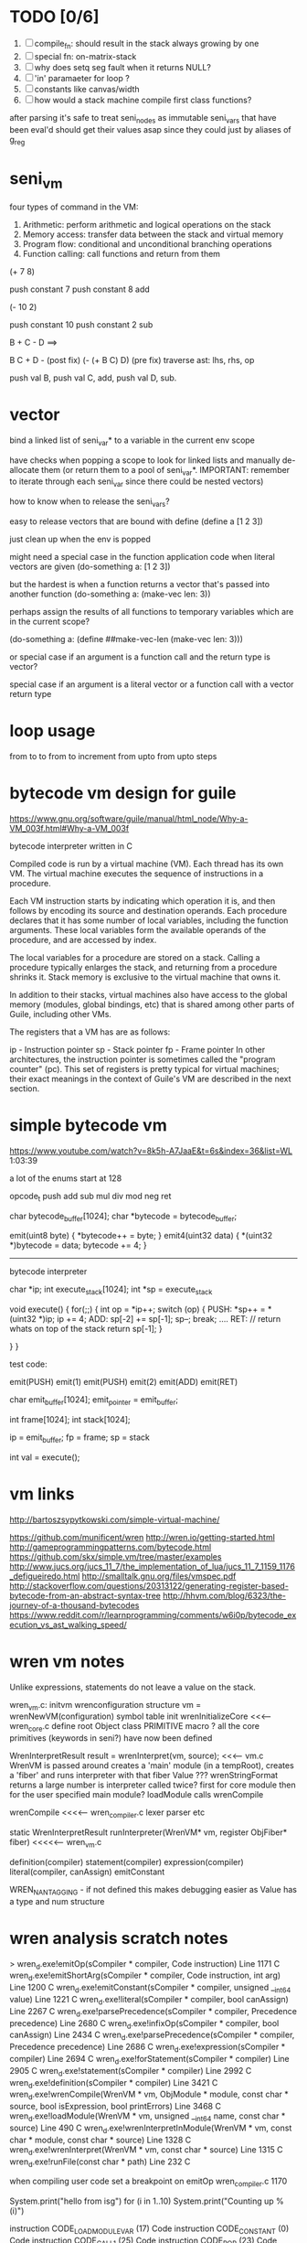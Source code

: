 * TODO [0/6]
  1. [ ] compile_fn: should result in the stack always growing by one
  2. [ ] special fn: on-matrix-stack
  3. [ ] why does setq seg fault when it returns NULL?
  4. [ ] 'in' paramaeter for loop ?
  5. [ ] constants like canvas/width
  6. [ ] how would a stack machine compile first class functions?



after parsing it's safe to treat seni_nodes as immutable
seni_vars that have been eval'd should get their values asap since they could just by aliases of g_reg
* seni_vm
  four types of command in the VM:
  1. Arithmetic: perform arithmetic and logical operations on the stack
  2. Memory access: transfer data between the stack and virtual memory
  3. Program flow: conditional and unconditional branching operations
  4. Function calling: call functions and return from them

(+ 7 8)

push constant 7
push constant 8
add


(- 10 2)

push constant 10
push constant 2
sub

B + C - D  ==> 

B C + D -  (post fix)
(- (+ B C) D) (pre fix)
traverse ast: lhs, rhs, op


push val B,
push val C, 
add,
push val D,
sub. 


* vector
bind a linked list of seni_var* to a variable in the current env scope

have checks when popping a scope to look for linked lists and manually de-allocate them (or return them to a pool of seni_var*. IMPORTANT: remember to iterate through each seni_var since there could be nested vectors)

how to know when to release the seni_vars?


easy to release vectors that are bound with define
(define a [1 2 3])

just clean up when the env is popped


might need a special case in the function application code when literal vectors are given
(do-something a: [1 2 3])


but the hardest is when a function returns a vector that's passed into another function
(do-something a: (make-vec len: 3))

perhaps assign the results of all functions to temporary variables which are in the current scope?

(do-something a: (define ##make-vec-len (make-vec len: 3)))

or special case if an argument is a function call and the return type is vector?



special case if an argument is a literal vector or a function call with a vector return type


* loop usage
from to
to
from to increment
from upto
from upto steps

* bytecode vm design for guile
  https://www.gnu.org/software/guile/manual/html_node/Why-a-VM_003f.html#Why-a-VM_003f

  bytecode interpreter written in C



Compiled code is run by a virtual machine (VM). Each thread has its own VM. The virtual machine executes the sequence of instructions in a procedure.

Each VM instruction starts by indicating which operation it is, and then follows by encoding its source and destination operands. Each procedure declares that it has some number of local variables, including the function arguments. These local variables form the available operands of the procedure, and are accessed by index.

The local variables for a procedure are stored on a stack. Calling a procedure typically enlarges the stack, and returning from a procedure shrinks it. Stack memory is exclusive to the virtual machine that owns it.

In addition to their stacks, virtual machines also have access to the global memory (modules, global bindings, etc) that is shared among other parts of Guile, including other VMs.

The registers that a VM has are as follows:

ip - Instruction pointer
sp - Stack pointer
fp - Frame pointer
In other architectures, the instruction pointer is sometimes called the "program counter" (pc). This set of registers is pretty typical for virtual machines; their exact meanings in the context of Guile's VM are described in the next section.



  

* simple bytecode vm
  https://www.youtube.com/watch?v=8k5h-A7JaaE&t=6s&index=36&list=WL
  1:03:39

  a lot of the enums start at 128

  opcode_t
  push add sub mul div mod neg ret

  char bytecode_buffer[1024];
  char *bytecode = bytecode_buffer;

  emit(uint8 byte) {
    *bytecode++ = byte;
  }
  emit4(uint32 data) {
    *(uint32 *)bytecode = data;
    bytecode += 4;
  }

  ---------------------------------------------------------------------------

  bytecode interpreter

  char *ip;
  int execute_stack[1024];
  int *sp = execute_stack

  void execute() {
    for(;;) {
      int op = *ip++;
      switch (op) {
      PUSH:
        *sp++ = *(uint32 *)ip;
        ip += 4;
      ADD:
        sp[-2] += sp[-1];
        sp--;
        break;
        ....
      RET:
        // return whats on top of the stack
        return sp[-1];
      }
 
    }
  }


  test code:

  emit(PUSH)
  emit(1)
  emit(PUSH)
  emit(2)
  emit(ADD)
  emit(RET)


  char emit_buffer[1024];
  emit_pointer = emit_buffer;

  int frame[1024];
  int stack[1024];

  ip = emit_buffer;
  fp = frame;
  sp = stack

  int val = execute();




* vm links
  http://bartoszsypytkowski.com/simple-virtual-machine/

  https://github.com/munificent/wren
  http://wren.io/getting-started.html
  http://gameprogrammingpatterns.com/bytecode.html
  https://github.com/skx/simple.vm/tree/master/examples
  http://www.jucs.org/jucs_11_7/the_implementation_of_lua/jucs_11_7_1159_1176_defigueiredo.html
  http://smalltalk.gnu.org/files/vmspec.pdf
  http://stackoverflow.com/questions/20313122/generating-register-based-bytecode-from-an-abstract-syntax-tree
  http://hhvm.com/blog/6323/the-journey-of-a-thousand-bytecodes
  https://www.reddit.com/r/learnprogramming/comments/w6i0p/bytecode_execution_vs_ast_walking_speed/

* wren vm notes
  Unlike expressions, statements do not leave a value on the stack.


  wren_vm.c:
  initvm
    wrenconfiguration structure
    vm = wrenNewVM(configuration)
      symbol table init
      wrenInitializeCore                <<<-- wren_core.c
        define root Object class
        PRIMITIVE macro ?
        all the core primitives (keywords in seni?) have now been defined

  WrenInterpretResult result = wrenInterpret(vm, source); <<<-- vm.c
    WrenVM is passed around
    creates a 'main' module (in a tempRoot), creates a 'fiber' and runs interpreter with that fiber
      Value ???
      wrenStringFormat returns a large number
  is interpreter called twice? first for core module then for the user specified main module?
  loadModule calls wrenCompile
  
  wrenCompile <<<<-- wren_compiler.c
    lexer parser etc
    

  static WrenInterpretResult runInterpreter(WrenVM* vm, register ObjFiber* fiber) <<<<<-- wren_vm.c

  definition(compiler)
  statement(compiler)
  expression(compiler)
  literal(compiler, canAssign)
  emitConstant

  WREN_NAN_TAGGING - if not defined this makes debugging easier as Value has a type and num structure


* wren analysis scratch notes
>	wren_d.exe!emitOp(sCompiler * compiler, Code instruction) Line 1171	C
 	wren_d.exe!emitShortArg(sCompiler * compiler, Code instruction, int arg) Line 1200	C
 	wren_d.exe!emitConstant(sCompiler * compiler, unsigned __int64 value) Line 1221	C
 	wren_d.exe!literal(sCompiler * compiler, bool canAssign) Line 2267	C
 	wren_d.exe!parsePrecedence(sCompiler * compiler, Precedence precedence) Line 2680	C
 	wren_d.exe!infixOp(sCompiler * compiler, bool canAssign) Line 2434	C
 	wren_d.exe!parsePrecedence(sCompiler * compiler, Precedence precedence) Line 2686	C
 	wren_d.exe!expression(sCompiler * compiler) Line 2694	C
 	wren_d.exe!forStatement(sCompiler * compiler) Line 2905	C
 	wren_d.exe!statement(sCompiler * compiler) Line 2992	C
 	wren_d.exe!definition(sCompiler * compiler) Line 3421	C
 	wren_d.exe!wrenCompile(WrenVM * vm, ObjModule * module, const char * source, bool isExpression, bool printErrors) Line 3468	C
 	wren_d.exe!loadModule(WrenVM * vm, unsigned __int64 name, const char * source) Line 490	C
 	wren_d.exe!wrenInterpretInModule(WrenVM * vm, const char * module, const char * source) Line 1328	C
 	wren_d.exe!wrenInterpret(WrenVM * vm, const char * source) Line 1315	C
 	wren_d.exe!runFile(const char * path) Line 232	C






  when compiling user code set a breakpoint on emitOp wren_compiler.c 1170

  System.print("hello from isg")
  for (i in 1..10) System.print("Counting up %(i)")

  instruction	CODE_LOAD_MODULE_VAR (17)	Code
  instruction	CODE_CONSTANT (0)	Code
	instruction	CODE_CALL_1 (25)	Code
	instruction	CODE_POP (23)	Code
	instruction	CODE_CONSTANT (0)	Code
	instruction	CODE_CONSTANT (0)	Code
	instruction	CODE_CALL_1 (25)	Code
	instruction	CODE_NULL (1)	Code
	instruction	CODE_LOAD_LOCAL_0 (4)	Code
	instruction	CODE_LOAD_LOCAL_1 (5)	Code
	instruction	CODE_CALL_1 (25)	Code
	instruction	CODE_STORE_LOCAL (14)	Code
	instruction	CODE_JUMP_IF (60)	Code
	instruction	CODE_LOAD_LOCAL_0 (4)	Code
	instruction	CODE_LOAD_LOCAL_1 (5)	Code
	instruction	CODE_CALL_1 (25)	Code
	instruction	CODE_LOAD_MODULE_VAR (17)	Code
	instruction	CODE_LOAD_MODULE_VAR (17)	Code
	instruction	CODE_CALL_0 (24)	Code
	instruction	CODE_CONSTANT (0)	Code
	instruction	CODE_CALL_1 (25)	Code
	instruction	CODE_LOAD_LOCAL_2 (6)	Code
	instruction	CODE_CALL_1 (25)	Code
	instruction	CODE_CONSTANT (0)	Code
	instruction	CODE_CALL_1 (25)	Code
	instruction	CODE_CALL_0 (24)	Code
	instruction	CODE_CALL_1 (25)	Code
	instruction	CODE_POP (23)	Code
	instruction	CODE_LOOP (59)	Code




* wren build shenanigans

Build Events -> Command Line had the following pasted in:

python ../../libuv.py download
python ../../libuv.py build -32

* timings

<2017-05-07 Sun>

A. full run but with SUB popping the stack

Eval Time taken 2 seconds 568 milliseconds
VM Time taken 2 seconds 986 milliseconds


--------------------------------------------------------------------------------

B. early return from vm_interpret

Eval Time taken 2 seconds 568 milliseconds
VM Time taken 0 seconds 0 milliseconds

--------------------------------------------------------------------------------

C. replacing safe_var_move with simpler dest.value.i = src.value.i

Eval Time taken 2 seconds 570 milliseconds
VM Time taken 2 seconds 945 milliseconds

--------------------------------------------------------------------------------

D. keeping a local variable indicating stack position and doing simple pointer increment/decrements

Eval Time taken 2 seconds 568 milliseconds
VM Time taken 1 seconds 552 milliseconds

--------------------------------------------------------------------------------

E. C + D

Eval Time taken 2 seconds 568 milliseconds
VM Time taken 1 seconds 502 milliseconds

--------------------------------------------------------------------------------

F. D + using 'register' keyword on commonly accessed variables in interpreter loop

Eval Time taken 2 seconds 665 milliseconds
VM Time taken 0 seconds 759 milliseconds

(/ 2665.0 759)
3.5111989459815547

* looking up arguments during bytecode execution

given:

(fn (something alpha: 10 beta: 20)
    (+ alpha beta))

assuming that the wlut values are:

| something | 42 |
| alpha     | 53 |
| beta      | 67 |

the MEM_SEG_ARGUMENT memory will be:

| 0 | 53 |
| 1 | 10 |
| 2 | 67 |
| 3 | 20 |

the fn_info->argument_offsets array would be:

| 0 | 53 |
| 1 | 67 |

then:
// finding argument location of 'beta':

index = get_argument_mapping(fn_info, 67); // returns 1
index_into_arguments_memory = (index * 2) + 1




--------------------------------------------------------------------------------
--------------------------------------------------------------------------------

invoking a function would involve:
1. setting up the ARG memory with the default arguments given in the function signature (CALL_PREP ???)
2. overwriting particular values with those from the invocation (RET followed by PUSH/POP to change arg mem)
3. actually calling the function (CALL straight into function body, followed by RET)

fn_info would then have 2 addresses - 1 for setting up args, the other for the body


* stack layout

(fn (adder a: 9 b: 8) (+ a b)) (adder a: 5 b: 3)
0	JUMP	+14
1	PUSH	CONST	1
2	POP	ARG	0
3	PUSH	CONST	9
4	POP	ARG	1
5	PUSH	CONST	2
6	POP	ARG	2
7	PUSH	CONST	8
8	POP	ARG	3
9	RET	KEEP_ARGS
10	PUSH	ARG	1
11	PUSH	ARG	3
12	ADD
13	RET	
14	CALL	1
15	PUSH	CONST	5
16	POP	ARG	1
17	PUSH	CONST	3
18	POP	ARG	3
19	CALL	10
20	STOP






start of interpret	sp:55 global:0 local:45 args:13 ip:0 fp:10

Before CALL	sp:55 global:0 local:45 args:13 ip:0 fp:10
After CALL	sp:100 global:0 local:90 args:58 ip:15 fp:55

Before RET	sp:100 global:0 local:90 args:58 ip:15 fp:55
After RET	sp:55 global:0 local:43 args:58 ip:15 fp:8

Before CALL	sp:55 global:0 local:43 args:58 ip:15 fp:8
After CALL	sp:100 global:0 local:90 args:58 ip:20 fp:55

add returned 5 + 3 = 8

Before RET	sp:100 global:0 local:90 args:58 ip:20 fp:55
After RET	sp:3 global:0 local:43 args:11 ip:20 fp:8

stop	sp:3 global:0 local:43 args:11 ip:20 fp:8

hi	sp:3 global:0 local:43 args:11 ip:20 fp:8

debug_id:0 id:0 unknown seni_var type : 0 vv


  stack size: 1024

  | label  |    index | desc.                     | value |
  |--------+----------+---------------------------+-------|
  |        |          | initial                   |       |
  |--------+----------+---------------------------+-------|
  | global |   0 -> 9 | MEMORY_GLOBAL_SIZE (10)   |       |
  | fp     |       10 |                           |       |
  | sp     |       11 |                           |       |
  | ip     |       12 |                           |       |
  | args   | 13 -> 44 | MEMORY_ARGUMENT_SIZE (32) |       |
  | local  | 45 -> 54 | MEMORY_LOCAL_SIZE (10)    |       |
  | sp     |       55 |                           |       |
  |--------+----------+---------------------------+-------|
  |        |          | frame_push                |       |
  |--------+----------+---------------------------+-------|
  | fp     |       55 |                           |    10 |
  | sp     |       56 |                           |    55 |
  | ip     |       57 |                           |       |
  | args   | 58 -> 89 | (32)                      |       |
  | local  | 90 -> 99 | (10)                      |       |
  | sp     |      100 |                           |       |
